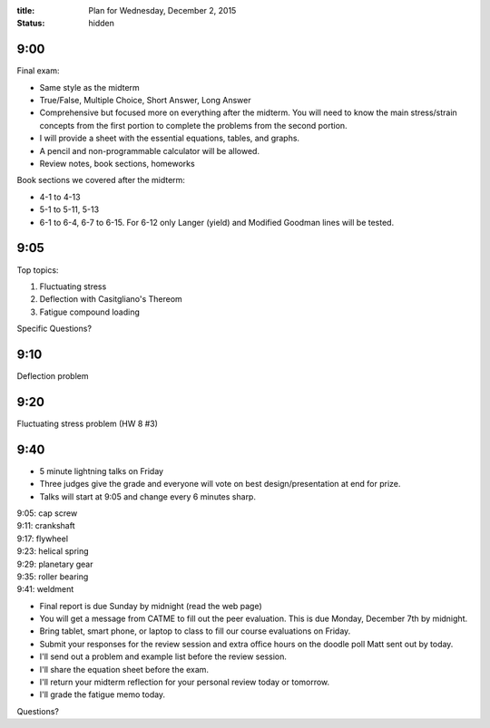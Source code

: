 :title: Plan for Wednesday, December 2, 2015
:status: hidden

9:00
====

Final exam:

- Same style as the midterm
- True/False, Multiple Choice, Short Answer, Long Answer
- Comprehensive but focused more on everything after the midterm. You will need
  to know the main stress/strain concepts from the first portion to complete
  the problems from the second portion.
- I will provide a sheet with the essential equations, tables, and graphs.
- A pencil and non-programmable calculator will be allowed.
- Review notes, book sections, homeworks

Book sections we covered after the midterm:

- 4-1 to 4-13
- 5-1 to 5-11, 5-13
- 6-1 to 6-4, 6-7 to 6-15. For 6-12 only Langer (yield) and Modified Goodman
  lines will be tested.

9:05
====

Top topics:

1. Fluctuating stress
2. Deflection with Casitgliano's Thereom
3. Fatigue compound loading

Specific Questions?

9:10
====

Deflection problem

9:20
====

Fluctuating stress problem (HW 8 #3)

9:40
====

- 5 minute lightning talks on Friday
- Three judges give the grade and everyone will vote on best
  design/presentation at end for prize.
- Talks will start at 9:05 and change every 6 minutes sharp.

| 9:05: cap screw
| 9:11: crankshaft
| 9:17: flywheel
| 9:23: helical spring
| 9:29: planetary gear
| 9:35: roller bearing
| 9:41: weldment

- Final report is due Sunday by midnight (read the web page)
- You will get a message from CATME to fill out the peer evaluation. This is
  due Monday, December 7th by midnight.
- Bring tablet, smart phone, or laptop to class to fill our course evaluations
  on Friday.
- Submit your responses for the review session and extra office hours on the
  doodle poll Matt sent out by today.
- I'll send out a problem and example list before the review session.
- I'll share the equation sheet before the exam.
- I'll return your midterm reflection for your personal review today or
  tomorrow.
- I'll grade the fatigue memo today.

Questions?
